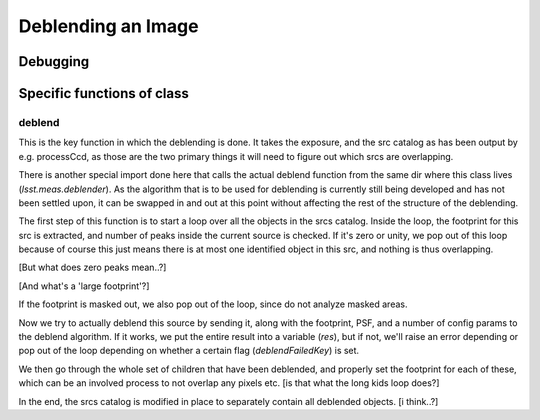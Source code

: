 
Deblending an Image
===================


Debugging
+++++++++ 

Specific functions of class
+++++++++++++++++++++++++++


deblend
-------

This is the key function in which the deblending is done.  It takes the exposure, and the src catalog as has been output by e.g. processCcd, as those are the two primary things it will need to figure out which srcs are overlapping.

There is another special import done here that calls the actual deblend function from the same dir where this class lives (*lsst.meas.deblender*).  As the algorithm that is to be used for deblending is currently still being developed and has not been settled upon, it can be swapped in and out at this point without affecting the rest of the structure of the deblending.

The first step of this function is to start a loop over all the objects in the srcs catalog.  Inside the loop, the footprint for this src is extracted, and number of peaks inside the current source is checked.  If it's zero or unity, we pop out of this loop because of course this just means there is at most one identified object in this src, and nothing is thus overlapping.

[But what does zero peaks mean..?]

[And what's a 'large footprint'?]

If the footprint is masked out, we also pop out of the loop, since do not analyze masked areas.

Now we try to actually deblend this source by sending it, along with the footprint, PSF, and a number of config params to the deblend algorithm.  If it works, we put the entire result into a variable (*res*), but if not, we'll raise an error depending or pop out of the loop depending on whether a certain flag (*deblendFailedKey*) is set.

We then go through the whole set of children that have been deblended, and properly set the footprint for each of these, which can be an involved process to not overlap any pixels etc. [is that what the long kids loop does?]

In the end, the srcs catalog is modified in place to separately contain all deblended objects. [i think..?]
